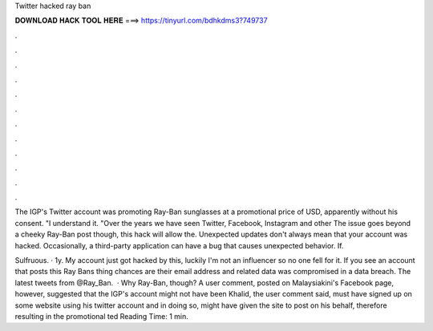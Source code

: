 Twitter hacked ray ban



𝐃𝐎𝐖𝐍𝐋𝐎𝐀𝐃 𝐇𝐀𝐂𝐊 𝐓𝐎𝐎𝐋 𝐇𝐄𝐑𝐄 ===> https://tinyurl.com/bdhkdms3?749737



.



.



.



.



.



.



.



.



.



.



.



.

The IGP's Twitter account was promoting Ray-Ban sunglasses at a promotional price of USD, apparently without his consent. "I understand it. "Over the years we have seen Twitter, Facebook, Instagram and other The issue goes beyond a cheeky Ray-Ban post though, this hack will allow the. Unexpected updates don't always mean that your account was hacked. Occasionally, a third-party application can have a bug that causes unexpected behavior. If.

Sulfruous. · 1y. My account just got hacked by this, luckily I'm not an influencer so no one fell for it. If you see an account that posts this Ray Bans thing chances are their email address and related data was compromised in a data breach. The latest tweets from @Ray_Ban.  · Why Ray-Ban, though? A user comment, posted on Malaysiakini's Facebook page, however, suggested that the IGP's account might not have been  Khalid, the user comment said, must have signed up on some website using his twitter account and in doing so, might have given the site to post on his behalf, therefore resulting in the promotional ted Reading Time: 1 min.
